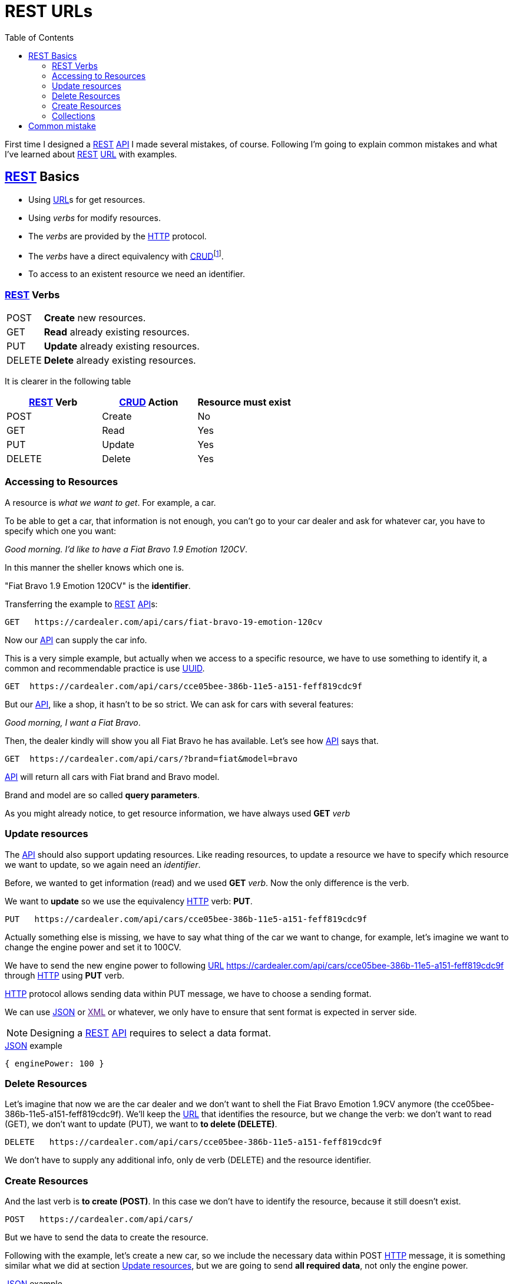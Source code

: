 = REST URLs
:date: 2015-08-16 14:00:00
:keywords: REST, API, Web Services
:lang: en
:toc:
:description: Design REST API: URLs

:API: https://en.wikipedia.org/wiki/Application_programming_interface[API,window=_blank]
:REST: https://en.wikipedia.org/wiki/Representational_state_transfer[REST,window=_blank]
:URL: https://en.wikipedia.org/wiki/Uniform_resource_locator[URL,window=_blank]
:HTTP: https://en.wikipedia.org/wiki/Hypertext_Transfer_Protocol[HTTP,window=_blank]
:CRUD: https://en.wikipedia.org/wiki/CRUD[CRUD,window=_blank]
:UUID: https://en.wikipedia.org/wiki/Universally_unique_identifier[UUID,window=_blank]
:JSON: https://en.wikipedia.org/wiki/JSON[JSON,window=_blank]
:XML: https://en.wikipedia.org/wiki/XML[XML,window=_blank]  

First time I designed a {REST} {API} I made several mistakes, of course. Following I'm going to explain common mistakes and what I've learned about {REST} {URL} with examples.

== {REST} Basics

* Using {URL}s for get resources.
* Using _verbs_ for modify resources.
* The _verbs_ are provided by the {HTTP} protocol.
* The _verbs_ have a direct equivalency with {CRUD}footnote:[Create, Read, Update, Delete].
* To access to an existent resource we need an identifier.

=== {REST} Verbs

[horizontal]
POST:: *Create* new resources.
GET:: *Read* already existing resources.
PUT:: *Update* already existing resources.
DELETE:: *Delete* already existing resources.

It is clearer in the following table

[options="header"]
|===
| {REST} Verb | {CRUD} Action | Resource must exist
| POST | Create | No
| GET | Read | Yes
| PUT | Update | Yes
| DELETE | Delete | Yes
|===

=== Accessing to Resources

A resource is _what we want to get_. For example, a car.

To be able to get a car, that information is not enough, you can't go to your car dealer and ask for whatever car, you have to specify which one you want:

_Good morning. I'd like to have a Fiat Bravo 1.9 Emotion 120CV_.

In this manner the sheller knows which one is.

"Fiat Bravo 1.9 Emotion 120CV" is the *identifier*.

Transferring the example to {REST} {API}s:

....
GET   https://cardealer.com/api/cars/fiat-bravo-19-emotion-120cv
....

Now our {API} can supply the car info.

This is a very simple example, but actually when we access to a specific resource, we have to use something to identify it, a common and recommendable practice is use {UUID}.

....
GET  https://cardealer.com/api/cars/cce05bee-386b-11e5-a151-feff819cdc9f
....

But our {API}, like a shop, it hasn't to be so strict. We can ask for cars with several features:

_Good morning, I want a Fiat Bravo_.

Then, the dealer kindly will show you all Fiat Bravo he has available. Let's see how {API} says that.

....
GET  https://cardealer.com/api/cars/?brand=fiat&model=bravo
....

{API} will return all cars with Fiat brand and Bravo model.

Brand and model are so called *query parameters*.

As you might already notice, to get resource information, we have always used *GET* _verb_

=== Update resources

The {API} should also support updating resources. Like reading resources, to update a resource we have to specify which resource we want to update, so we again need an _identifier_.

Before, we wanted to get information (read) and we used *GET* _verb_. Now the only difference is the verb.

We want to *update* so we use the equivalency {HTTP} verb: *PUT*.

....
PUT   https://cardealer.com/api/cars/cce05bee-386b-11e5-a151-feff819cdc9f
....

Actually something else is missing, we have to say what thing of the car we want to change, for example, let's imagine we want to change the engine power and set it to 100CV.

We have to send the new engine power to following {URL} https://cardealer.com/api/cars/cce05bee-386b-11e5-a151-feff819cdc9f through {HTTP} using *PUT* verb.

{HTTP} protocol allows sending data within PUT message, we have to choose a sending format.

We can use {JSON} or link:[XML] or whatever, we only have to ensure that sent format is expected in server side.

NOTE: Designing a {REST} {API} requires to select a data format.

.{JSON} example
[source,json]
----
{ enginePower: 100 }
----

=== Delete Resources

Let's imagine that now we are the car dealer and we don't want to shell the Fiat Bravo Emotion 1.9CV anymore (the cce05bee-386b-11e5-a151-feff819cdc9f). We'll keep the {URL} that identifies the resource, but we change the verb: we don't want to read (GET), we don't want to update (PUT), we want to *to delete (DELETE)*.

....
DELETE   https://cardealer.com/api/cars/cce05bee-386b-11e5-a151-feff819cdc9f
....

We don't have to supply any additional info, only de verb (DELETE) and the resource identifier.

=== Create Resources

And the last verb is *to create (POST)*. In this case we don't have to identify the resource, because it still doesn't exist.

....
POST   https://cardealer.com/api/cars/
....

But we have to send the data to create the resource.

Following with the example, let's create a new car, so we include the necessary data within POST {HTTP} message, it is something similar what we did at section <<Update resources>>, but we are going to send *all required data*, not only the engine power.

.{JSON} example
[source,json]
....
{
"brand": "Fiat",
"model": "Bravo"
"year": 2010
"doors": 5,
"enginePower": 120,
"version": "Emotion",
"clima": true,
"ac": false,
"fuel": "Diesel"
}
....

We can delegate on the system to assign a new *identifier*, or simply send it within the message:

[source,json]
....
{
  "identifier": "cce05bee-386b-11e5-a151-feff819cdc9f"
  "brand": "Fiat",
  "model": "Bravo"
  "year": 2010
  "doors": 5,
  "enginePower": 120,
  "version": "Emotion",
  "clima": true,
  "ac": false,
  "fuel": "Diesel"
}
....

=== Collections

All actions we have already explained were actually applied over a cars collection.

But, what happen if a resource has a nested collection?

Continuing with cars example, a car can use a set of engine oils. So the {API} must allow update, delete or create elements in the set.

NOTE: For the example we will assume that _the oil identifier_ is the attribute _type_.

==== Add an element to collection

When we add a car to cars collection, what we do is create a new car, so it is the case of <<Create Resources>>.

To add a new engine oil to the car cce05bee-386b-11e5-a151-feff819cdc9f, that already exists:

.Request
[source,http]
....
POST   https://cardealer.com/api/cars/cce05bee-386b-11e5-a151-feff819cdc9f/oils/
....

.Response
[source,json]
....
{
  "type": "5W30",
  "otherInfo": "This is the best oil for this car"
}
....

If we want to add another one:

.Request
[source,http]
....
POST   https://cardealer.com/api/cars/cce05bee-386b-11e5-a151-feff819cdc9f/oils/
....

.Response
[source,json]
....
{
  "type": "10W30",
  "otherInfo": "This is very good for cold weather"
}
....

==== Update a collection item

If we want to update the info of oil _5W30_ of car _cce05bee-386b-11e5-a151-feff819cdc9f_:

.Request
[source,http]
....
PUT   https://cardealer.com/api/cars/cce05bee-386b-11e5-a151-feff819cdc9f/oils/5W30/
....

.Response
[source,json]
....
{
  "type": "5W30",
  "otherInfo": "This is no longer the best oil for this car"
}
....

==== Delete a collection item

To delete an oil _10W30_ from car _cce05bee-386b-11e5-a151-feff819cdc9f_:

.Request
[source,http]
....
DELETE   https://cardealer.com/api/cars/cce05bee-386b-11e5-a151-feff819cdc9f/oils/10W30
....

==== Read a collection item

To get the oil info _10W30_ of the car _cce05bee-386b-11e5-a151-feff819cdc9f_:

.Request
[source,http]
....
GET   https://cardealer.com/api/cars/cce05bee-386b-11e5-a151-feff819cdc9f/oils/10W30
....

==== List collection items

As we have seen at <<Read a collection item>>, we can get the info of every collection element, but we also can get multiple collection elements, sorted, paged and apply typical collection actions.

We can get all supported oils for a car _cce05bee-386b-11e5-a151-feff819cdc9f_, it is as simple as:

.Request
[source,http]
....
GET   https://cardealer.com/api/cars/cce05bee-386b-11e5-a151-feff819cdc9f/oils/
....

We can also get sorted items:

.Request
[source,http]
....
GET   https://cardealer.com/api/cars/cce05bee-386b-11e5-a151-feff819cdc9f/oils/?sort_by=type&order=asc
....

We can ask {API} to return the first 10 oils for car _cce05bee-386b-11e5-a151-feff819cdc9f_:

.Request
[source,http]
....
GET   https://cardealer.com/api/cars/cce05bee-386b-11e5-a151-feff819cdc9f/oils/?number_of_elements=10
....

{API} can support also pagination:

.Request
[source,http]
....
GET   https://cardealer.com/api/cars/cce05bee-386b-11e5-a151-feff819cdc9f/oils/?page=3&number_of_elements=2
....

Above request is telling {API} that returns the page 3 of all oils of car _cce05bee-386b-11e5-a151-feff819cdc9f_ and it has to shown 2 oils per page. If we want to go to next page:

.Request
[source,http]
....
GET   https://cardealer.com/api/cars/cce05bee-386b-11e5-a151-feff819cdc9f/oils/?page=4&number_of_elements=2
....

All those features are supported by *query parameters*.

== Common mistake

First time I tried to design a {API} {REST} I designed an {API}, but {REST}.

My main mistake was the {URL}s design, I added my own _verbs_ skipping {HTTP} _verbs_.

.Wrong
[source,http]
....
POST    https://example.com/api/cars/ford-focus/delete-oil/5W30
....


.The correct way
[source,http]
....
DELETE  https://example.com/api/cars/ford-focus/oils/5W30
....

